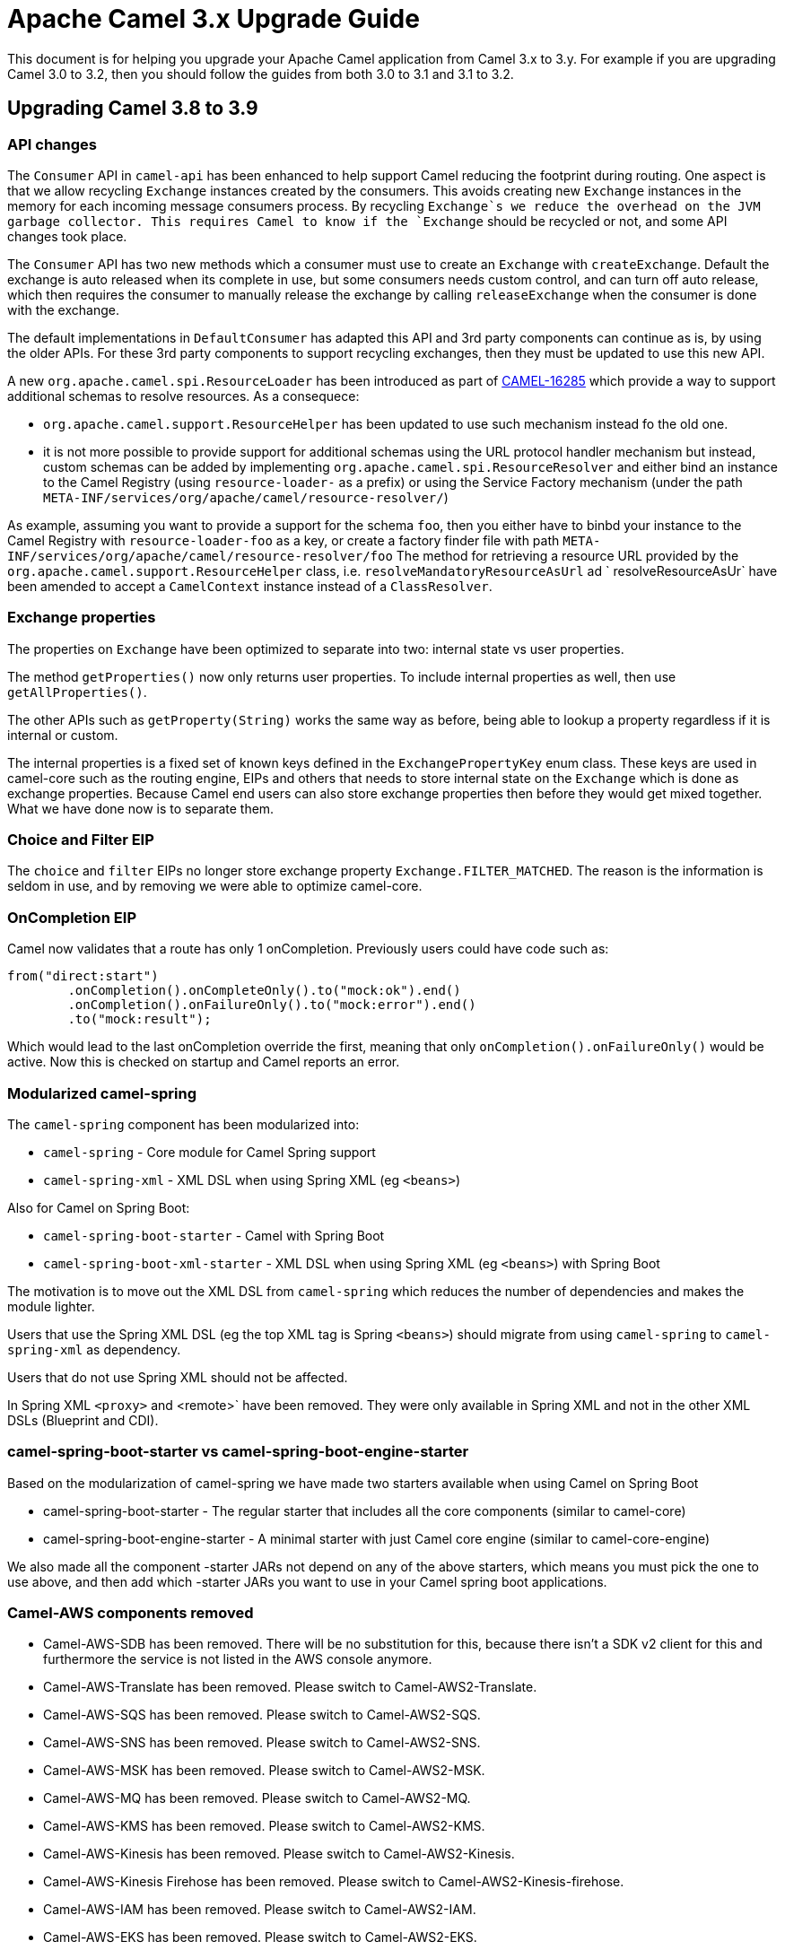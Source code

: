 = Apache Camel 3.x Upgrade Guide

This document is for helping you upgrade your Apache Camel application
from Camel 3.x to 3.y. For example if you are upgrading Camel 3.0 to 3.2, then you should follow the guides
from both 3.0 to 3.1 and 3.1 to 3.2.

== Upgrading Camel 3.8 to 3.9

=== API changes

The `Consumer` API in `camel-api` has been enhanced to help support Camel reducing the footprint during routing.
One aspect is that we allow recycling `Exchange` instances created by the consumers. This avoids creating new `Exchange`
instances in the memory for each incoming message consumers process. By recycling `Exchange`s we reduce the overhead
on the JVM garbage collector. This requires Camel to know if the `Exchange` should be recycled or not,
and some API changes took place.

The `Consumer` API has two new methods which a consumer must use to create an `Exchange` with `createExchange`.
Default the exchange is auto released when its complete in use, but some consumers needs custom control,
and can turn off auto release, which then requires the consumer to manually release the exchange by calling `releaseExchange`
when the consumer is done with the exchange.

The default implementations in `DefaultConsumer` has adapted this API and 3rd party components can continue as is, by using
the older APIs. For these 3rd party components to support recycling exchanges, then they must be updated to use this new API.

A new `org.apache.camel.spi.ResourceLoader` has been introduced as part of https://issues.apache.org/jira/browse/CAMEL-16285[CAMEL-16285] which provide a way to support additional schemas to resolve resources. As a consequece:

- `org.apache.camel.support.ResourceHelper` has been updated to use such mechanism instead fo the old one.
- it is not more possible to provide support for additional schemas using the URL protocol handler mechanism but instead, custom schemas can be added by implementing `org.apache.camel.spi.ResourceResolver` and either bind an instance to the Camel Registry (using `resource-loader-` as a prefix) or using the Service Factory mechanism (under the path `META-INF/services/org/apache/camel/resource-resolver/`)

As example, assuming you want to provide a support for the schema `foo`, then you either have to binbd your instance to the Camel Registry with `resource-loader-foo` as a key, or create a factory finder file with path `META-INF/services/org/apache/camel/resource-resolver/foo`
The method for retrieving a resource URL provided by the `org.apache.camel.support.ResourceHelper` class, i.e. `resolveMandatoryResourceAsUrl` ad ` resolveResourceAsUr` have been amended to accept a `CamelContext` instance instead of a `ClassResolver`.

=== Exchange properties

The properties on `Exchange` have been optimized to separate into two: internal state vs user properties.

The method `getProperties()` now only returns user properties. To include internal properties as well,
then use `getAllProperties()`.

The other APIs such as `getProperty(String)` works the same way as before, being able to lookup a property
regardless if it is internal or custom.

The internal properties is a fixed set of known keys defined in the `ExchangePropertyKey` enum class.
These keys are used in camel-core such as the routing engine, EIPs and others that needs to store internal
state on the `Exchange` which is done as exchange properties. Because Camel end users can also store
exchange properties then before they would get mixed together. What we have done now is to separate them.

=== Choice and Filter EIP

The `choice` and `filter` EIPs no longer store exchange property `Exchange.FILTER_MATCHED`.
The reason is the information is seldom in use, and by removing we were able to optimize camel-core.

=== OnCompletion EIP

Camel now validates that a route has only 1 onCompletion. Previously users could have code such as:

[source,java]
----
from("direct:start")
        .onCompletion().onCompleteOnly().to("mock:ok").end()
        .onCompletion().onFailureOnly().to("mock:error").end()
        .to("mock:result");
----

Which would lead to the last onCompletion override the first, meaning that only `onCompletion().onFailureOnly()`
would be active. Now this is checked on startup and Camel reports an error.

=== Modularized camel-spring

The `camel-spring` component has been modularized into:

- `camel-spring` - Core module for Camel Spring support
- `camel-spring-xml` - XML DSL when using Spring XML (eg `<beans>`)

Also for Camel on Spring Boot:

- `camel-spring-boot-starter` - Camel with Spring Boot
- `camel-spring-boot-xml-starter` - XML DSL when using Spring XML (eg `<beans>`) with Spring Boot

The motivation is to move out the XML DSL from `camel-spring` which reduces the number of dependencies and makes
the module lighter.

Users that use the Spring XML DSL (eg the top XML tag is Spring `<beans>`) should migrate from using `camel-spring`
to `camel-spring-xml` as dependency.

Users that do not use Spring XML should not be affected.

In Spring XML `<proxy>` and <remote>` have been removed. They were only available in Spring XML
and not in the other XML DSLs (Blueprint and CDI).

=== camel-spring-boot-starter vs camel-spring-boot-engine-starter

Based on the modularization of camel-spring we have made two starters available when using Camel on Spring Boot

- camel-spring-boot-starter - The regular starter that includes all the core components (similar to camel-core)
- camel-spring-boot-engine-starter - A minimal starter with just Camel core engine (similar to camel-core-engine)

We also made all the component -starter JARs not depend on any of the above starters, which means you must pick
the one to use above, and then add which -starter JARs you want to use in your Camel spring boot applications.

=== Camel-AWS components removed

- Camel-AWS-SDB has been removed. There will be no substitution for this, because there isn't a SDK v2 client for this and furthermore the service is not listed in the AWS console anymore.
- Camel-AWS-Translate has been removed. Please switch to Camel-AWS2-Translate.
- Camel-AWS-SQS has been removed. Please switch to Camel-AWS2-SQS.
- Camel-AWS-SNS has been removed. Please switch to Camel-AWS2-SNS.
- Camel-AWS-MSK has been removed. Please switch to Camel-AWS2-MSK.
- Camel-AWS-MQ has been removed. Please switch to Camel-AWS2-MQ.
- Camel-AWS-KMS has been removed. Please switch to Camel-AWS2-KMS.
- Camel-AWS-Kinesis has been removed. Please switch to Camel-AWS2-Kinesis.
- Camel-AWS-Kinesis Firehose has been removed. Please switch to Camel-AWS2-Kinesis-firehose.
- Camel-AWS-IAM has been removed. Please switch to Camel-AWS2-IAM.
- Camel-AWS-EKS has been removed. Please switch to Camel-AWS2-EKS.
- Camel-AWS-ECS has been removed. Please switch to Camel-AWS2-ECS.
- Camel-AWS-EC2 has been removed. Please switch to Camel-AWS2-EC2.
- Camel-AWS-DDB has been removed. Please switch to Camel-AWS2-DDB.
- Camel-AWS-DDB Streams has been removed. Please switch to Camel-AWS2-DDB Streams.
- Camel-AWS-CW has been removed. Please switch to Camel-AWS2-CW.
- Camel-AWS-S3 has been removed. Please switch to Camel-AWS2-S3.
- Camel-AWS-SWF has been removed. There won't be a replacement for it.

=== camel-aws2-sqs

The option `deleteIfFiltered` has been changed to use a different exchange property with key `Sqs2Constants.SQS_DELETE_FILTERED`
which must be set. Beforehand a property by Filter EIP was being used, however this property has been removed due
to optimizing core Camel.

=== Camel-Azure component

- Camel-Azure has been removed. Please switch to Camel-Azure-Storage-Blob and Camel-Azure-Storage-Queue.

=== camel-freemarker component

The freemarker component now has turned off localized lookup for templates.
This can be turned back on by setting `localizedLookup=true` on the component.

=== Camel-AWS2 components

- Camel-AWS2-sqs has now the autoCreateQueue option set to false as default, so you'll need to create entities before or set the option explicitly to true
- Camel-AWS2-sns has now the autoCreateTopic option set to false as default, so you'll need to create entities before or set the option explicitly to true
- Camel-AWS2-s3 has now the autoCreateBucket option set to false as default, so you'll need to create entities before or set the option explicitly to true

=== Camel-jmh, camel-performance and camel-itest-performance

Camel-jmh, camel-performance and camel-itest-performance have been moved to a new repository https://github.com/apache/camel-performance-tests

=== Camel-Debezium

The camel-debezium-parent module has been renamed to camel-debezium-common-parent, while the old the name is now used as parent name for the middle folder. This is an internal change that shouldn't affect end users, added here for tracking purpose anyway.

=== camel-jclouds

The camel-jclouds feature for Camel on Karaf has been removed.

=== camel-kafka

The camel-kafka consumer has been improved to be more roboust and have more confirations how to deal with exceptions while polling from Kafka Brokers.
In case of any exception thrown, then previously the consumer will re-connect and therefore try again. This leads to Kafka broker would reasign the partions,
but it may assign back the same consumer again, or another standby consumer.

The new behavior is to only retry certain kind of exceptions which Kafka has marked as retryable. Any other exceptions is now
causing Camel error handler to handle the caused exception (will log by default but you can use onException etc), and then
skip to next offset so the next message can be polled and processed by Camel.

See the updated camel-kafka documentation for more details.

